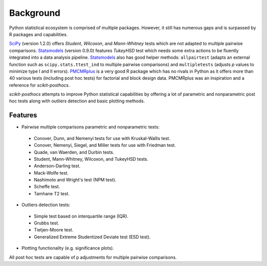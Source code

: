 Background
==========

Python statistical ecosystem is comprised of multiple packages. However, it still has numerous gaps and is surpassed by R packages and capabilities.

`SciPy <https://www.scipy.org/>`_ (version 1.2.0) offers *Student*, *Wilcoxon*, and *Mann-Whitney* tests which are not adapted to multiple pairwise comparisons. `Statsmodels <http://statsmodels.sourceforge.net/>`_ (version 0.9.0) features *TukeyHSD* test which needs some extra actions to be fluently integrated into a data analysis pipeline. `Statsmodels <http://statsmodels.sourceforge.net/>`_ also has good helper methods: ``allpairtest`` (adapts an external function such as ``scipy.stats.ttest_ind`` to multiple pairwise comparisons) and ``multipletests`` (adjusts *p* values to minimize type I and II errors). `PMCMRplus <https://rdrr.io/cran/PMCMRplus/>`_ is a very good R package which has no rivals in Python as it offers more than 40 various tests (including post hoc tests) for factorial and block design data. PMCMRplus was an inspiration and a reference for *scikit-posthocs*.

*scikit-posthocs* attempts to improve Python statistical capabilities by offering a lot of parametric and nonparametric post hoc tests along with outliers detection and basic plotting methods.

Features
--------

- Pairwise multiple comparisons parametric and nonparametric tests:

 - Conover, Dunn, and Nemenyi tests for use with Kruskal-Wallis test.
 - Conover, Nemenyi, Siegel, and Miller tests for use with Friedman test.
 - Quade, van Waerden, and Durbin tests.
 - Student, Mann-Whitney, Wilcoxon, and TukeyHSD tests.
 - Anderson-Darling test.
 - Mack-Wolfe test.
 - Nashimoto and Wright's test (NPM test).
 - Scheffe test.
 - Tamhane T2 test.

- Outliers detection tests:

 - Simple test based on interquartile range (IQR).
 - Grubbs test.
 - Tietjen-Moore test.
 - Generalized Extreme Studentized Deviate test (ESD test).

- Plotting functionality (e.g. significance plots).

All post hoc tests are capable of p adjustments for multiple pairwise comparisons.
